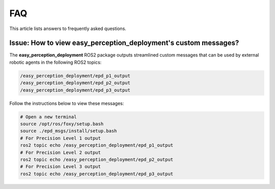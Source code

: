 .. _faq:

FAQ
====
This article lists answers to frequently asked questions.

Issue: How to view easy_perception_deployment's custom messages?
++++++++++++++++++++++++++++++++++++++++++++++++++++++++++++++++++
The **easy_perception_deployment** ROS2 package outputs streamlined custom messages that can be used by external robotic agents in the following ROS2 topics:

.. code-block:: bash

    /easy_perception_deployment/epd_p1_output
    /easy_perception_deployment/epd_p2_output
    /easy_perception_deployment/epd_p3_output

Follow the instructions below to view these messages:

.. code-block:: bash

    # Open a new terminal
    source /opt/ros/foxy/setup.bash
    source ./epd_msgs/install/setup.bash
    # For Precision Level 1 output
    ros2 topic echo /easy_perception_deployment/epd_p1_output
    # For Precision Level 2 output
    ros2 topic echo /easy_perception_deployment/epd_p2_output
    # For Precision Level 3 output
    ros2 topic echo /easy_perception_deployment/epd_p3_output
